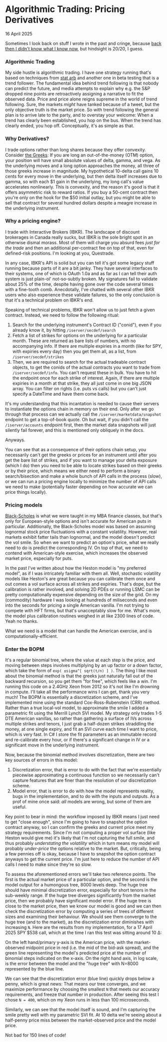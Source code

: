 * Algorithmic Trading:  Pricing Derivatives
#+html:<span class="is-primary">
16 April 2025
#+html:</span>

Sometimes I look back on stuff I wrote in the past and cringe, because [[https://www.youtube.com/watch?v=REWeBzGuzCc][back then I didn't know what I know now]], but hindsight is 20/20, I guess.

*** Algorithmic Trading
My side hustle is algorithmic trading.  I have one strategy running that's based on techniques from [[https://en.wikipedia.org/wiki/Statistical_arbitrage][stat arb]] and another one in beta testing that is a trend follower.  The fundamental idea behind trend following is that nobody can predict the future, and media attempts to explain why e.g. the S&P dropped nine points are retroactively assigning a narrative to fit the observed data.  Price and price alone reigns supreme in the world of trend following.  Sure, the markets /might/ have tanked because of a tweet, but the only objective truth is the market price.  So with trend following the general plan is to arrive late to the party, and to overstay your welcome:  When a trend has clearly been established, you hop on the bus.  When the trend has clearly ended, you hop off.  Conceptually, it's as simple as that.

*** Why Derivatives?
I trade options rather than long shares because they offer convexity.  Consider [[https://www.investopedia.com/trading/getting-to-know-the-greeks/][the Greeks]]:  If you are long an out-of-the-money (OTM) option, your position will have small absolute values of delta, gamma, and vega.  As the underlying moves and a long option approaches the money, all three of those greeks increase in magnitude.  My hypothetical 10-delta call gains 10 cents for every move in the underlying, but then delta itself increases due to gamma, so with each $1 gain in the underlying, my long call's value accelerates nonlinearly.  This is convexity, and the reason it's good is that it offers asymmetric risk to reward ratios.  If you buy a 50-cent contract then you're only on the hook for the $50 initial outlay, but you might be able to sell that contract for several hundred dollars despite a meagre increase in the underlying instrument.

*** Why a pricing engine?
I trade with Interactive Brokers (IBKR).  The landscape of discount brokerages in Canada really sucks, but IBKR is the sole bright spot in an otherwise dismal morass.  Most of them will charge you absurd fees /just for the trade/ and then an additional per-contract fee on top of that, even for defined-risk positions.  I'm looking at you, Questrade.

In any case, IBKR's API is solid but you can tell it's got some legacy stuff running because parts of it are a bit janky.  They have several interfaces to their systems, one of which is OAuth 1.0a and as far as I can tell their auth system is just plain-ol' not-so-subtly broken.  My signatures fail to validate about 25% of the time, despite having gone over the code several times with a fine-tooth comb.  Anecdotally, I've chatted with several other IBKR users who also experience these validate failures, so the only conclusion is that it's a technical problem on IBKR's end.

Speaking of technical problems, IBKR won't allow us to just fetch a given contract.  Instead, we need to follow the following ritual:

1. Search for the underlying instrument's Contract ID ("conid"), even if you already know it, by hitting ~/iserver/secdef/search~
2. Fetch a list of strikes for options on the underlying for a particular month.  These are returned as bare lists of numbers, with no accompanying info.  If there are multiple expiries in a month (like for SPY, with expiries every day) then you get them all, as a list, from ~/iserver/secdef/strikes~
3. Then, we are required to search for the actual tradeable contract objects, to get the conids of the actual contracts you want to trade from ~/iserver/secdef/info~.  You can't request these in bulk.  You have to hit the endpoint once for each strike of interest. Again, if there are multiple expiries in a month at that strike, they all just come in one big JSON array.  You can filter on rights (i.e. puts vs calls) but you can't just specify a DateTime and have them come back.


It's my understanding that this incantation is needed to cause their servers to instantiate the options chain in memory on their end.  Only after we go through that process can we actually call the ~/iserver/marketdata/snapshot~ endpoint to get a top-of-book quote.  Oh but wait, if you didn't call the ~/iserver/accounts~ endpoint first, then the market data snapshots will just silently fail forever, and this is mentioned only obliquely in the docs.

[[file:img/spongebob.jpg]]

Anyways.

You can see that as a consequence of their options chain setup, you necessarily can't get the greeks or prices for an instrument until after you get the bare list of strikes, and if you want to manage your delta exposure (which I do) then you need to be able to locate strikes based on their greeks or by their price, which means we either need to perform a binary search/bisection and make a whole bunch of API calls in the process (slow), or we can run a pricing engine locally to minimize the number of API calls we need to make (potentially faster depending on how accurate we can price things locally).

*** Pricing models
[[https://en.wikipedia.org/wiki/Black%E2%80%93Scholes_model][Black-Scholes]] is what we were taught in my MBA finance classes, but that's only for European-style options and isn't accurate for American puts in particular.  Additionally, the Black-Scholes model was based on assuming lognormal stock price fluctuations with a constant volatility. However, real markets exhibit fatter tails than lognormal, and the model doesn't predict the vol smile.  So when we want to predict an option's price, what we really need to do is predict the corresponding IV. On top of that, we need to contend with American-style exercise, which increases the observed market price, especially for puts.

In the past I've written about how the Heston model is "my preferred model", as if I was intricately familiar with them all.  Well, stochastic volatility models like Heston's are great because you can calibrate them once and out comes a vol surface across all strikes and expiries.  That's dope, but the calibration is rather involved, and solving 2D PDEs or running LSMC can be pretty computationally expensive depending on the size of the grid.  On my (commodity) hardware I was looking at hundreds of miliseconds and even into the seconds for pricing a single American vanilla.  I'm not trying to compete with HFT firms, but that's unacceptably slow for me.  What's more, the model plus calibration routines weighed in at like 2300 lines of code.  Yeah no thanks.

What we need is a model that can handle the American exercise, and is computationally-efficient.

*** Enter the BOPM

[[file:img/bopm.png]]

It's a regular binomial tree, where the value at each step is the price, and moving between steps involves multiplying by an up factor or a down factor, which take the form of ~exp( ±sigma^[ sqrt(t/n) ] )~.  The thing I like most about the binomial method is that the greeks just naturally fall out of the backward recursion, so you get them "for free", which feels like a win.  I'm running this code on a 2.4GHz Xeon from 2012 so it's not like I'm drowning in compute.  I'll take all the performance wins I can get, thank you very much!  The BOPM is essentially a discretization scheme, and I've implemented mine using the standard Cox-Ross-Rubenstein (CRR) method.  Rather than a true local-vol model, to approximate the smile I added a parametric fit using the Merrill Lynch SVI model.  My strategy only trades 1-5 DTE American vanillas, so rather than gathering a surface of IVs across multiple strikes and tenors, I just grab a half-dozen strikes straddling the money, at one single expiry, and fit an SVI curve each time I want to price, which is very fast.  In C# I store the fit parameters as an immutable record and re-calibrate every hour, or if there's a significant change in IV or a significant move in the underlying instrument.

Now, because the binomial method involves discretization, there are two key sources of errors in this model:

1. Discretization error, that is error to do with the fact that we're essentially piecewise approximating a continuous function so we necessarily can't capture features that are finer than the resolution of our discretization scheme.
2. Model error, that is error to do with how the model represents reality, bugs in the implementation, and to do with the inputs and outputs.  As a prof of mine once said:  /all/ models are wrong, but some of them are useful.


Key point to bear in mind:  the workflow imposed by IBKR means I just need to get "close enough", since I'm going to have to snapshot the option contract anyway, so I can confirm the greeks and current price meet my strategy requirements.  Since I'm not computing a proper vol surface (like Heston would give me) it's likely that I'm not capturing the full smile, and thus probably /understating the volatility/ which in turn means my model will probably /under-price/ the options relative to the market.  But, critically, being a few pennies off is okay, because I have to snapshot the option contract anyways to get the current price.  I'm just here to reduce the number of API calls I need to make since they're so slow.

To assess the aforementioned errors we'll take two reference points.  The first is the actual market price of a particular option, and the second is the model output for a humongous tree, 8000 levels deep.  The huge tree should have minimal discretization error, especially for short tenors in the sub-weekly range.  If the huge tree diverges significantly from the market price, then we probably have significant model error.  If the huge tree is close to the market price, then we know our model is good and we can then check the discretization error by computing a series of trees of different sizes and examining their behaviour.  We should see them converge to the huge tree (and to the market), as the discretization error diminishes with increasing ~N~.  Here are the results from my implementation, for a 17 April 2025 SPY $538 call, which at the time I ran this test was sitting around 10 Δ:

[[file:img/convergence.png]]

On the left hand/primary y-axis is the American price, with the market-observed midpoint price in red (i.e. the mid of the bid-ask spread), and the green line representing the model's predicted price at the number of binomial steps indicated on the x-axis.  On the right hand axis, in log scale, is the error between the model and the "huge tree" with N=8000 represented by the blue line.

We can see that the discretization error (blue line) quickly drops below a penny, which is great news:  That means our tree converges, and we maximize performance by choosing the smallest ~N~ that meets our accuracy requirements, and freeze that number in production.  After seeing this test I chose ~N = 400~, which on my Xeon runs in less than 100 microseconds.

Similarly, we can see that the model itself is sound, and I'm capturing the smile pretty well with my parametric SVI fit.  At 10 delta we're seeing about a half-penny price miss between the market-observed price and the model price.

Not bad for 150 lines of code!
